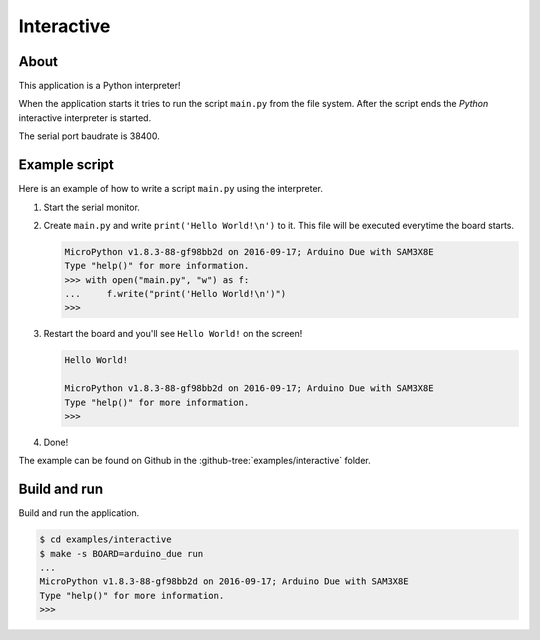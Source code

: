 Interactive
===========

About
-----

This application is a Python interpreter!

When the application starts it tries to run the script ``main.py``
from the file system. After the script ends the `Python` interactive
interpreter is started.

The serial port baudrate is 38400.

Example script
--------------

Here is an example of how to write a script ``main.py`` using the
interpreter.

1. Start the serial monitor.
   
2. Create ``main.py`` and write ``print('Hello World!\n')`` to
   it. This file will be executed everytime the board starts.

   .. code-block:: text
   
      MicroPython v1.8.3-88-gf98bb2d on 2016-09-17; Arduino Due with SAM3X8E
      Type "help()" for more information.
      >>> with open("main.py", "w") as f:
      ...     f.write("print('Hello World!\n')")
      >>>

3. Restart the board and you'll see ``Hello World!`` on the screen!

   .. code-block:: text

      Hello World!

      MicroPython v1.8.3-88-gf98bb2d on 2016-09-17; Arduino Due with SAM3X8E
      Type "help()" for more information.
      >>>

4. Done!

The example can be found on Github in the
:github-tree:`examples/interactive` folder.

Build and run
-------------

Build and run the application.

.. code-block:: text

   $ cd examples/interactive
   $ make -s BOARD=arduino_due run
   ...
   MicroPython v1.8.3-88-gf98bb2d on 2016-09-17; Arduino Due with SAM3X8E
   Type "help()" for more information.
   >>>
